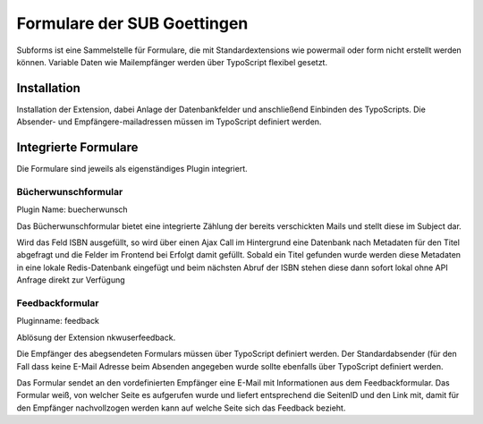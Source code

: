 ############################
Formulare der SUB Goettingen
############################

Subforms ist eine Sammelstelle für Formulare, die mit Standardextensions wie powermail oder form nicht erstellt werden können.
Variable Daten wie Mailempfänger werden über TypoScript flexibel gesetzt.

Installation
************

Installation der Extension, dabei Anlage der Datenbankfelder und anschließend Einbinden des TypoScripts. Die Absender- und Empfängere-mailadressen müssen im TypoScript definiert werden.

Integrierte Formulare
*********************

Die Formulare sind jeweils als eigenständiges Plugin integriert.

Bücherwunschformular
====================

Plugin Name: buecherwunsch

Das Bücherwunschformular bietet eine integrierte Zählung der bereits verschickten Mails und stellt diese im Subject dar.

Wird das Feld ISBN ausgefüllt, so wird über einen Ajax Call im Hintergrund eine Datenbank nach Metadaten für den Titel abgefragt und die Felder im Frontend bei Erfolgt damit gefüllt.
Sobald ein Titel gefunden wurde werden diese Metadaten in eine lokale Redis-Datenbank eingefügt und beim nächsten Abruf der ISBN stehen diese dann sofort lokal ohne API Anfrage direkt zur Verfügung

Feedbackformular
================

Pluginname: feedback

Ablösung der Extension nkwuserfeedback.

Die Empfänger des abegsendeten Formulars müssen über TypoScript definiert werden. Der Standardabsender (für den Fall dass keine E-Mail Adresse beim Absenden angegeben wurde sollte ebenfalls über TypoScript definiert werden.

Das Formular sendet an den vordefinierten Empfänger eine E-Mail mit Informationen aus dem Feedbackformular. Das Formular weiß, von welcher Seite es aufgerufen wurde und liefert entsprechend die SeitenID und den Link mit, damit für den Empfänger nachvollzogen werden kann auf welche Seite sich das Feedback bezieht.